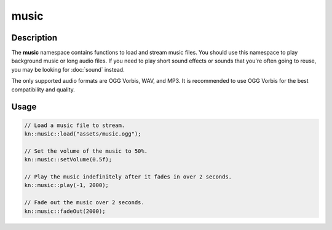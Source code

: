 music
=====

Description
-----------

The **music** namespace contains functions to load and stream music files.
You should use this namespace to play background music or long audio files.
If you need to play short sound effects or sounds that you're often going to reuse, you may be looking for :doc:`sound` instead.

The only supported audio formats are OGG Vorbis, WAV, and MP3.
It is recommended to use OGG Vorbis for the best compatibility and quality.

Usage
-----

.. code-block:: cpp

    // Load a music file to stream.
    kn::music::load("assets/music.ogg");

    // Set the volume of the music to 50%.
    kn::music::setVolume(0.5f);

    // Play the music indefinitely after it fades in over 2 seconds.
    kn::music::play(-1, 2000);

    // Fade out the music over 2 seconds.
    kn::music::fadeOut(2000);

.. doxygenfunction:: kn::music::load

.. doxygenfunction:: kn::music::unload

.. doxygenfunction:: kn::music::play

.. doxygenfunction:: kn::music::rewind

.. doxygenfunction:: kn::music::stop

.. doxygenfunction:: kn::music::pause

.. doxygenfunction:: kn::music::resume

.. doxygenfunction:: kn::music::fadeOut

.. doxygenfunction:: kn::music::setVolume

.. doxygenfunction:: kn::music::getVolume
    